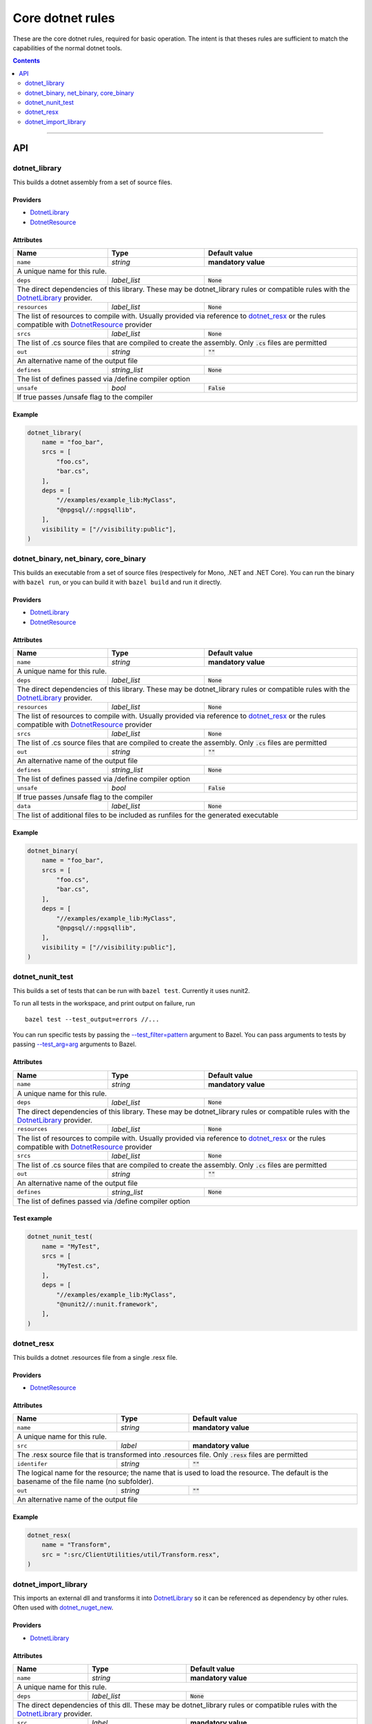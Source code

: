 Core dotnet rules
=================

.. _test_filter: https://docs.bazel.build/versions/master/user-manual.html#flag--test_filter
.. _test_arg: https://docs.bazel.build/versions/master/user-manual.html#flag--test_arg
.. _DotnetLibrary: providers.rst#DotnetLibrary
.. _DotnetResource: providers.rst#DotnetResource
.. _"Make variable": https://docs.bazel.build/versions/master/be/make-variables.html
.. _Bourne shell tokenization: https://docs.bazel.build/versions/master/be/common-definitions.html#sh-tokenization
.. _data dependencies: https://docs.bazel.build/versions/master/build-ref.html#data
.. _shard_count: https://docs.bazel.build/versions/master/be/common-definitions.html#test.shard_count
.. _build constraints: https://golang.org/pkg/go/build/#hdr-Build_Constraints
.. _select: https://docs.bazel.build/versions/master/be/functions.html#select
.. _config_setting: https://docs.bazel.build/versions/master/be/general.html#config_setting
.. _dotnet_nuget_new: workspace.rst#dotnet_nuget_new

.. role:: param(literal)
.. role:: type(emphasis)
.. role:: value(code)
.. |mandatory| replace:: **mandatory value**

These are the core dotnet rules, required for basic operation.
The intent is that theses rules are sufficient to match the capabilities of the normal dotnet tools.

.. contents:: :depth: 2

-----

API
---

dotnet_library
~~~~~~~~~~~~~~

This builds a dotnet assembly from a set of source files.

Providers
^^^^^^^^^

* DotnetLibrary_
* DotnetResource_

Attributes
^^^^^^^^^^

+----------------------------+-----------------------------+---------------------------------------+
| **Name**                   | **Type**                    | **Default value**                     |
+----------------------------+-----------------------------+---------------------------------------+
| :param:`name`              | :type:`string`              | |mandatory|                           |
+----------------------------+-----------------------------+---------------------------------------+
| A unique name for this rule.                                                                     |
+----------------------------+-----------------------------+---------------------------------------+
| :param:`deps`              | :type:`label_list`          | :value:`None`                         |
+----------------------------+-----------------------------+---------------------------------------+
| The direct dependencies of this library.                                                         |
| These may be dotnet_library rules or compatible rules with the DotnetLibrary_ provider.          |
+----------------------------+-----------------------------+---------------------------------------+
| :param:`resources`         | :type:`label_list`          | :value:`None`                         |
+----------------------------+-----------------------------+---------------------------------------+
| The list of resources to compile with. Usually provided via reference to dotnet_resx_            |
| or the rules compatible with DotnetResource_ provider                                            |
+----------------------------+-----------------------------+---------------------------------------+
| :param:`srcs`              | :type:`label_list`          | :value:`None`                         |
+----------------------------+-----------------------------+---------------------------------------+
| The list of .cs source files that are compiled to create the assembly.                           |
| Only :value:`.cs` files are permitted                                                            |
+----------------------------+-----------------------------+---------------------------------------+
| :param:`out`               | :type:`string`              | :value:`""`                           |
+----------------------------+-----------------------------+---------------------------------------+
| An alternative name of the output file                                                           |
+----------------------------+-----------------------------+---------------------------------------+
| :param:`defines`           | :type:`string_list`         | :value:`None`                         |
+----------------------------+-----------------------------+---------------------------------------+
| The list of defines passed via /define compiler option                                           |
+----------------------------+-----------------------------+---------------------------------------+
| :param:`unsafe`            | :type:`bool`                | :value:`False`                        |
+----------------------------+-----------------------------+---------------------------------------+
| If true passes /unsafe flag to the compiler                                                      |
+----------------------------+-----------------------------+---------------------------------------+

Example
^^^^^^^

.. code:: python

  dotnet_library(
      name = "foo_bar",
      srcs = [
          "foo.cs",
          "bar.cs",
      ],
      deps = [
          "//examples/example_lib:MyClass",
          "@npgsql//:npgsqllib",
      ],
      visibility = ["//visibility:public"],
  )

dotnet_binary, net_binary, core_binary
~~~~~~~~~~~~~~~~~~~~~~~~~~~~~~~~~~~~~~

This builds an executable from a set of source files (respectively for Mono, .NET and .NET Core).
You can run the binary with ``bazel run``, or you can
build it with ``bazel build`` and run it directly.


Providers
^^^^^^^^^

* DotnetLibrary_
* DotnetResource_

Attributes
^^^^^^^^^^

+----------------------------+-----------------------------+---------------------------------------+
| **Name**                   | **Type**                    | **Default value**                     |
+----------------------------+-----------------------------+---------------------------------------+
| :param:`name`              | :type:`string`              | |mandatory|                           |
+----------------------------+-----------------------------+---------------------------------------+
| A unique name for this rule.                                                                     |
+----------------------------+-----------------------------+---------------------------------------+
| :param:`deps`              | :type:`label_list`          | :value:`None`                         |
+----------------------------+-----------------------------+---------------------------------------+
| The direct dependencies of this library.                                                         |
| These may be dotnet_library rules or compatible rules with the DotnetLibrary_ provider.          |
+----------------------------+-----------------------------+---------------------------------------+
| :param:`resources`         | :type:`label_list`          | :value:`None`                         |
+----------------------------+-----------------------------+---------------------------------------+
| The list of resources to compile with. Usually provided via reference to dotnet_resx_            |
| or the rules compatible with DotnetResource_ provider                                            |
+----------------------------+-----------------------------+---------------------------------------+
| :param:`srcs`              | :type:`label_list`          | :value:`None`                         |
+----------------------------+-----------------------------+---------------------------------------+
| The list of .cs source files that are compiled to create the assembly.                           |
| Only :value:`.cs` files are permitted                                                            |
+----------------------------+-----------------------------+---------------------------------------+
| :param:`out`               | :type:`string`              | :value:`""`                           |
+----------------------------+-----------------------------+---------------------------------------+
| An alternative name of the output file                                                           |
+----------------------------+-----------------------------+---------------------------------------+
| :param:`defines`           | :type:`string_list`         | :value:`None`                         |
+----------------------------+-----------------------------+---------------------------------------+
| The list of defines passed via /define compiler option                                           |
+----------------------------+-----------------------------+---------------------------------------+
| :param:`unsafe`            | :type:`bool`                | :value:`False`                        |
+----------------------------+-----------------------------+---------------------------------------+
| If true passes /unsafe flag to the compiler                                                      |
+----------------------------+-----------------------------+---------------------------------------+
| :param:`data`              | :type:`label_list`          | :value:`None`                         |
+----------------------------+-----------------------------+---------------------------------------+
| The list of additional files to be included as runfiles for the generated executable             |
+----------------------------+-----------------------------+---------------------------------------+

Example
^^^^^^^

.. code:: python

  dotnet_binary(
      name = "foo_bar",
      srcs = [
          "foo.cs",
          "bar.cs",
      ],
      deps = [
          "//examples/example_lib:MyClass",
          "@npgsql//:npgsqllib",
      ],
      visibility = ["//visibility:public"],
  )

dotnet_nunit_test
~~~~~~~~~~~~~~~~~

This builds a set of tests that can be run with ``bazel test``.
Currently it uses nunit2.

To run all tests in the workspace, and print output on failure, run

::

  bazel test --test_output=errors //...

You can run specific tests by passing the `--test_filter=pattern <test_filter_>`_ argument to Bazel.
You can pass arguments to tests by passing `--test_arg=arg <test_arg_>`_ arguments to Bazel.


Attributes
^^^^^^^^^^

+----------------------------+-----------------------------+---------------------------------------+
| **Name**                   | **Type**                    | **Default value**                     |
+----------------------------+-----------------------------+---------------------------------------+
| :param:`name`              | :type:`string`              | |mandatory|                           |
+----------------------------+-----------------------------+---------------------------------------+
| A unique name for this rule.                                                                     |
+----------------------------+-----------------------------+---------------------------------------+
| :param:`deps`              | :type:`label_list`          | :value:`None`                         |
+----------------------------+-----------------------------+---------------------------------------+
| The direct dependencies of this library.                                                         |
| These may be dotnet_library rules or compatible rules with the DotnetLibrary_ provider.          |
+----------------------------+-----------------------------+---------------------------------------+
| :param:`resources`         | :type:`label_list`          | :value:`None`                         |
+----------------------------+-----------------------------+---------------------------------------+
| The list of resources to compile with. Usually provided via reference to dotnet_resx_            |
| or the rules compatible with DotnetResource_ provider                                            |
+----------------------------+-----------------------------+---------------------------------------+
| :param:`srcs`              | :type:`label_list`          | :value:`None`                         |
+----------------------------+-----------------------------+---------------------------------------+
| The list of .cs source files that are compiled to create the assembly.                           |
| Only :value:`.cs` files are permitted                                                            |
+----------------------------+-----------------------------+---------------------------------------+
| :param:`out`               | :type:`string`              | :value:`""`                           |
+----------------------------+-----------------------------+---------------------------------------+
| An alternative name of the output file                                                           |
+----------------------------+-----------------------------+---------------------------------------+
| :param:`defines`           | :type:`string_list`         | :value:`None`                         |
+----------------------------+-----------------------------+---------------------------------------+
| The list of defines passed via /define compiler option                                           |
+----------------------------+-----------------------------+---------------------------------------+


Test example
^^^^^^^^^^^^

.. code:: python

    dotnet_nunit_test(
        name = "MyTest",
        srcs = [
            "MyTest.cs",
        ],
        deps = [
            "//examples/example_lib:MyClass",
            "@nunit2//:nunit.framework",
        ],
    )


dotnet_resx
~~~~~~~~~~~

This builds a dotnet .resources file from a single .resx file.

Providers
^^^^^^^^^

* DotnetResource_

Attributes
^^^^^^^^^^

+----------------------------+-----------------------------+---------------------------------------+
| **Name**                   | **Type**                    | **Default value**                     |
+----------------------------+-----------------------------+---------------------------------------+
| :param:`name`              | :type:`string`              | |mandatory|                           |
+----------------------------+-----------------------------+---------------------------------------+
| A unique name for this rule.                                                                     |
+----------------------------+-----------------------------+---------------------------------------+
| :param:`src`               | :type:`label`               | |mandatory|                           |
+----------------------------+-----------------------------+---------------------------------------+
| The .resx source file that is transformed into .resources file.                                  |
| Only :value:`.resx` files are permitted                                                          |
+----------------------------+-----------------------------+---------------------------------------+
| :param:`identifer`         | :type:`string`              | :value:`""`                           |
+----------------------------+-----------------------------+---------------------------------------+
| The logical name for the resource; the name that is used to load the resource.                   |
| The default is the basename of the file name (no subfolder).                                     |
+----------------------------+-----------------------------+---------------------------------------+
| :param:`out`               | :type:`string`              | :value:`""`                           |
+----------------------------+-----------------------------+---------------------------------------+
| An alternative name of the output file                                                           |
+----------------------------+-----------------------------+---------------------------------------+

Example
^^^^^^^

.. code:: python

    dotnet_resx(
        name = "Transform",
        src = ":src/ClientUtilities/util/Transform.resx",
    )


dotnet_import_library
~~~~~~~~~~~~~~~~~~~~~

This imports an external dll and transforms it into DotnetLibrary_ so it can be referenced
as dependency by other rules. Often used with dotnet_nuget_new_. 

Providers
^^^^^^^^^

* DotnetLibrary_

Attributes
^^^^^^^^^^

+----------------------------+-----------------------------+---------------------------------------+
| **Name**                   | **Type**                    | **Default value**                     |
+----------------------------+-----------------------------+---------------------------------------+
| :param:`name`              | :type:`string`              | |mandatory|                           |
+----------------------------+-----------------------------+---------------------------------------+
| A unique name for this rule.                                                                     |
+----------------------------+-----------------------------+---------------------------------------+
| :param:`deps`              | :type:`label_list`          | :value:`None`                         |
+----------------------------+-----------------------------+---------------------------------------+
| The direct dependencies of this dll.                                                             |
| These may be dotnet_library rules or compatible rules with the DotnetLibrary_ provider.          |
+----------------------------+-----------------------------+---------------------------------------+
| :param:`src`               | :type:`label`               | |mandatory|                           |
+----------------------------+-----------------------------+---------------------------------------+
| The file to be transformed into DotnetLibrary_ provider                                          |
+----------------------------+-----------------------------+---------------------------------------+

Example
^^^^^^^
See dotnet_nuget_new_.


